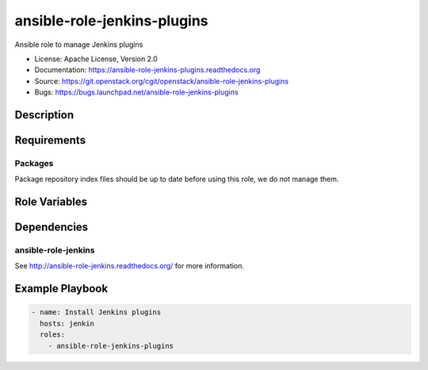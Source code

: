 ============================
ansible-role-jenkins-plugins
============================

Ansible role to manage Jenkins plugins

* License: Apache License, Version 2.0
* Documentation: https://ansible-role-jenkins-plugins.readthedocs.org
* Source: https://git.openstack.org/cgit/openstack/ansible-role-jenkins-plugins
* Bugs: https://bugs.launchpad.net/ansible-role-jenkins-plugins

Description
-----------

Requirements
------------

Packages
~~~~~~~~

Package repository index files should be up to date before using this role, we
do not manage them.

Role Variables
--------------

Dependencies
------------

ansible-role-jenkins
~~~~~~~~~~~~~~~~~~~~
See http://ansible-role-jenkins.readthedocs.org/ for more information.

Example Playbook
----------------

.. code-block:: yaml

    - name: Install Jenkins plugins
      hosts: jenkin
      roles:
        - ansible-role-jenkins-plugins
